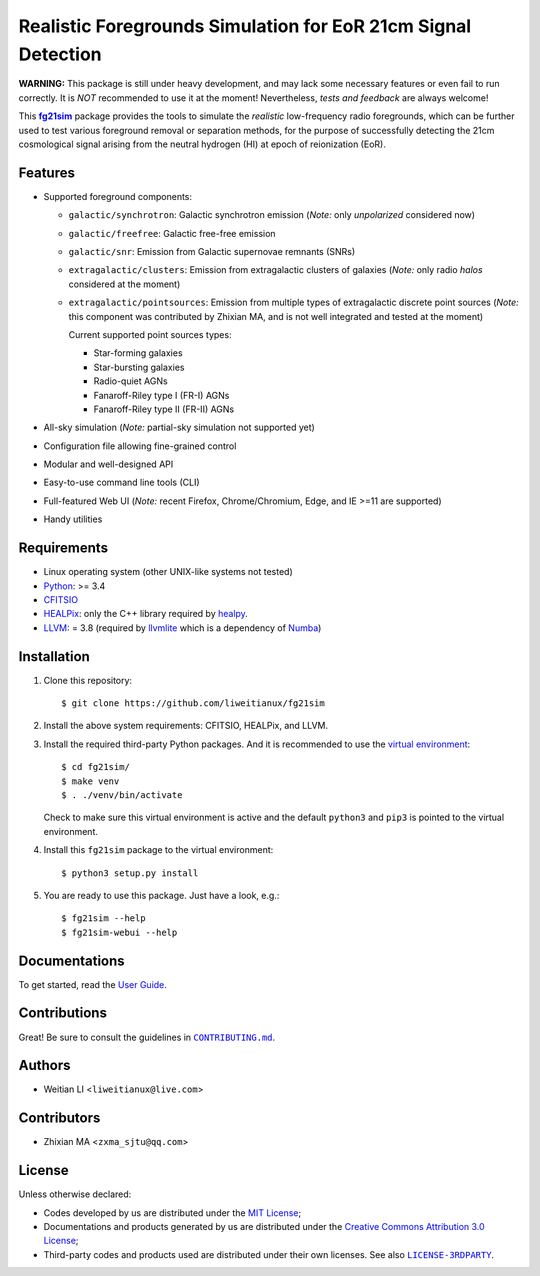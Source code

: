 ==============================================================
Realistic Foregrounds Simulation for EoR 21cm Signal Detection
==============================================================

**WARNING:**
This package is still under heavy development, and may lack some
necessary features or even fail to run correctly.
It is *NOT* recommended to use it at the moment!
Nevertheless, *tests and feedback* are always welcome!


This |fg21sim|_ package provides the tools to simulate the
*realistic* low-frequency radio foregrounds, which can be further
used to test various foreground removal or separation methods, for the
purpose of successfully detecting the 21cm cosmological signal arising
from the neutral hydrogen (HI) at epoch of reionization (EoR).


Features
--------
* Supported foreground components:

  + ``galactic/synchrotron``:
    Galactic synchrotron emission (*Note:* only *unpolarized* considered now)
  + ``galactic/freefree``:
    Galactic free-free emission
  + ``galactic/snr``:
    Emission from Galactic supernovae remnants (SNRs)
  + ``extragalactic/clusters``:
    Emission from extragalactic clusters of galaxies
    (*Note:* only radio *halos* considered at the moment)
  + ``extragalactic/pointsources``:
    Emission from multiple types of extragalactic discrete point sources
    (*Note:* this component was contributed by Zhixian MA, and is not well
    integrated and tested at the moment)

    Current supported point sources types:

    - Star-forming galaxies
    - Star-bursting galaxies
    - Radio-quiet AGNs
    - Fanaroff-Riley type I (FR-I) AGNs
    - Fanaroff-Riley type II (FR-II) AGNs

* All-sky simulation
  (*Note:* partial-sky simulation not supported yet)
* Configuration file allowing fine-grained control
* Modular and well-designed API
* Easy-to-use command line tools (CLI)
* Full-featured Web UI
  (*Note:* recent Firefox, Chrome/Chromium, Edge, and IE >=11 are supported)
* Handy utilities


Requirements
------------
* Linux operating system (other UNIX-like systems not tested)
* `Python <https://www.python.org/>`_: >= 3.4
* `CFITSIO <https://heasarc.gsfc.nasa.gov/fitsio/fitsio.html>`_
* `HEALPix <http://healpix.sourceforge.net/>`_:
  only the C++ library required by `healpy <https://github.com/healpy/healpy>`_.
* `LLVM <http://llvm.org/>`_: = 3.8
  (required by `llvmlite <http://llvmlite.pydata.org/>`_ which is a
  dependency of `Numba <http://numba.pydata.org/>`_)


Installation
------------
1. Clone this repository::

   $ git clone https://github.com/liweitianux/fg21sim

2. Install the above system requirements: CFITSIO, HEALPix, and LLVM.

3. Install the required third-party Python packages.
   And it is recommended to use the `virtual environment`_::

   $ cd fg21sim/
   $ make venv
   $ . ./venv/bin/activate

   Check to make sure this virtual environment is active and the
   default ``python3`` and ``pip3`` is pointed to the virtual environment.

4. Install this ``fg21sim`` package to the virtual environment::

   $ python3 setup.py install

5. You are ready to use this package. Just have a look, e.g.::

   $ fg21sim --help
   $ fg21sim-webui --help


Documentations
--------------
To get started, read the `User Guide`_.


Contributions
-------------
Great!  Be sure to consult the guidelines in |CONTRIBUTING.md|_.


Authors
-------
* Weitian LI <``liweitianux@live.com``>


Contributors
------------
* Zhixian MA <``zxma_sjtu@qq.com``>


License
-------
Unless otherwise declared:

* Codes developed by us are distributed under the `MIT License`_;
* Documentations and products generated by us are distributed under the
  `Creative Commons Attribution 3.0 License`_;
* Third-party codes and products used are distributed under their own
  licenses.  See also |LICENSE-3RDPARTY|_.


..
   Workaround for nested inline markups:
   http://docutils.sourceforge.net/FAQ.html#is-nested-inline-markup-possible
   https://stackoverflow.com/a/4836544/4856091

.. |fg21sim| replace:: **fg21sim**
.. _fg21sim: https://github.com/liweitianux/fg21sim
.. _`User Guide`:
   https://github.com/liweitianux/fg21sim/blob/master/docs/guide.rst
.. |CONTRIBUTING.md| replace:: ``CONTRIBUTING.md``
.. _CONTRIBUTING.md:
   https://github.com/liweitianux/fg21sim/blob/master/CONTRIBUTING.md
.. |LICENSE-3RDPARTY| replace:: ``LICENSE-3RDPARTY``
.. _LICENSE-3RDPARTY:
   https://github.com/liweitianux/fg21sim/blob/master/LICENSE-3RDPARTY
.. _`virtual environment`:
   https://docs.python.org/3/library/venv.html
.. _`MIT License`: https://opensource.org/licenses/MIT
.. _`Creative Commons Attribution 3.0 License`:
   https://creativecommons.org/licenses/by/3.0/us/deed.en_US

